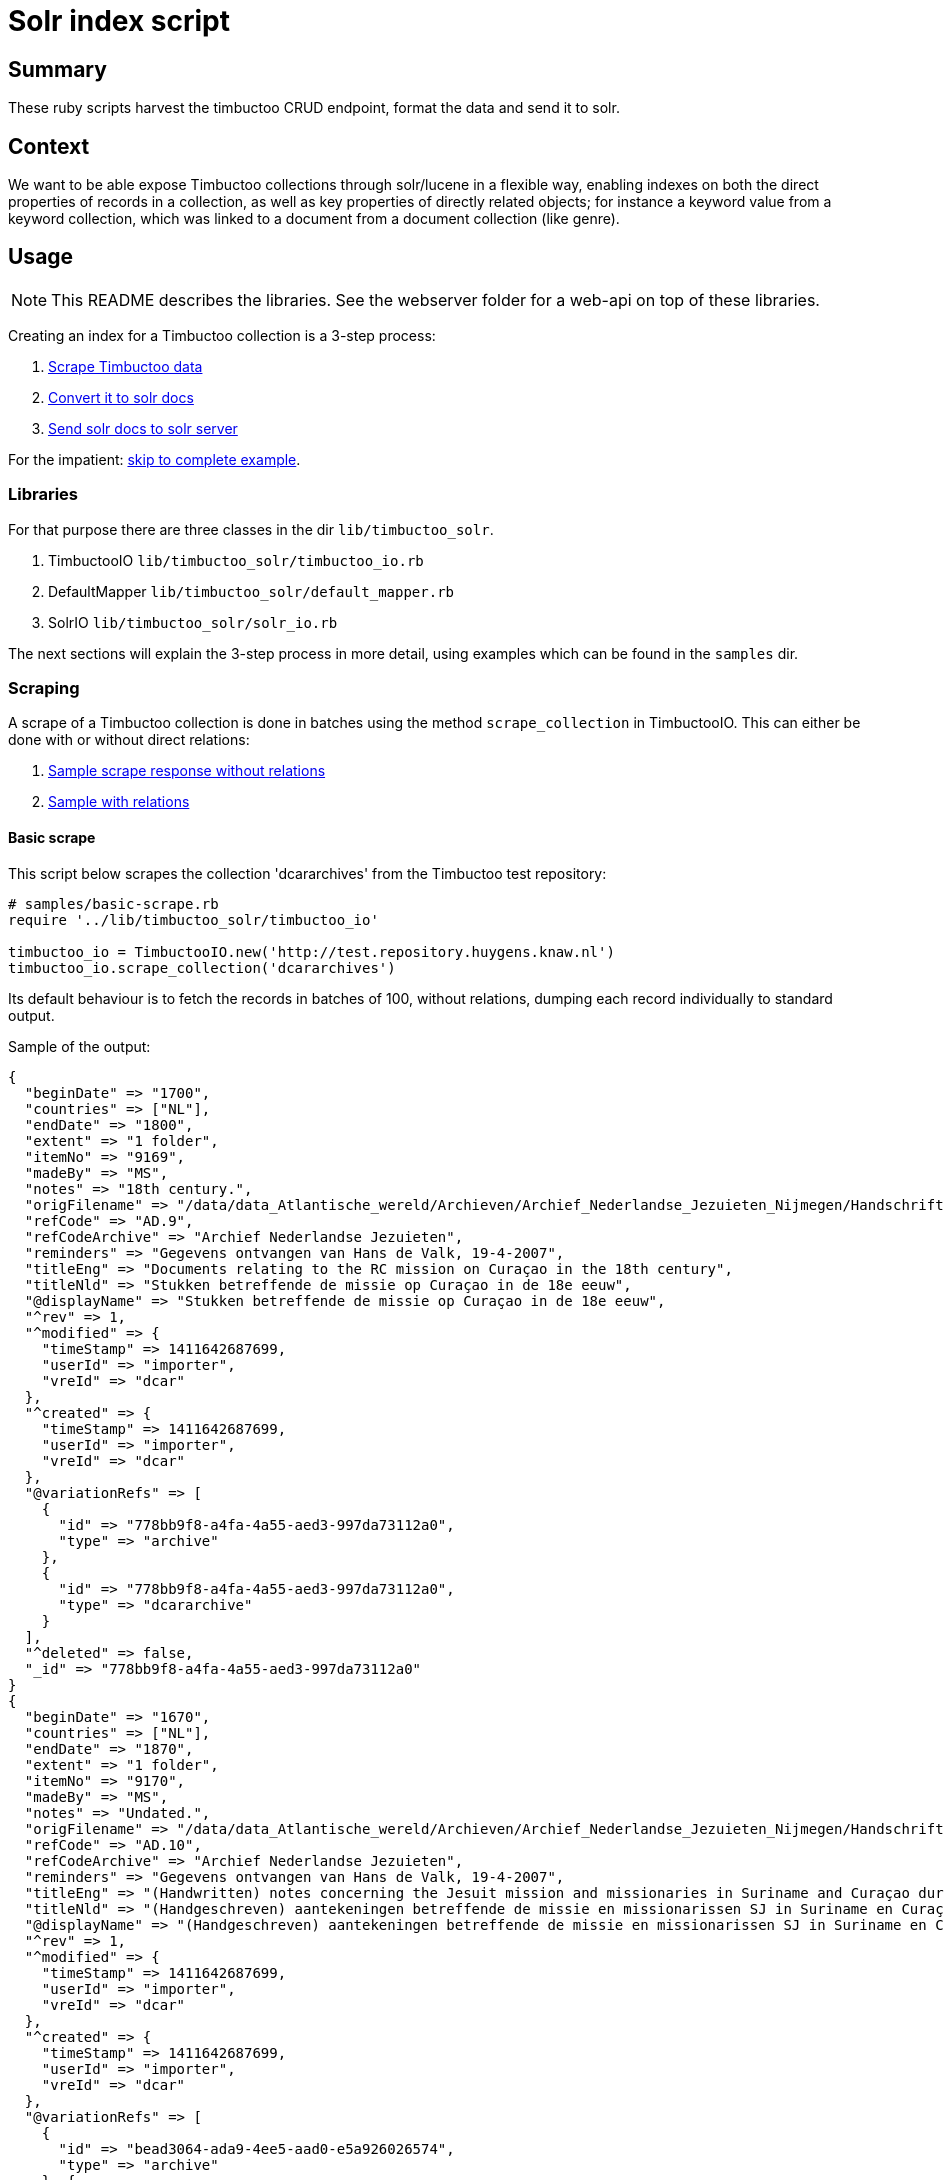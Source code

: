 = Solr index script

== Summary
//tag::summary[]
These ruby scripts harvest the timbuctoo CRUD endpoint, format the data and send it to solr.
//end::summary[]

== Context
We want to be able expose Timbuctoo collections through solr/lucene in a flexible way,
enabling indexes on both the direct properties of records in a collection, as well as
key properties of directly related objects; for instance a keyword value from a keyword 
collection, which was linked to a document from a document collection (like genre).

== Usage

NOTE: This README describes the libraries. See the webserver folder for a web-api on top of these libraries.

Creating an index for a Timbuctoo collection is a 3-step process:

1. <<scraping, Scrape Timbuctoo data>>
2. <<converting, Convert it to solr docs>>
3. <<solr, Send solr docs to solr server>>

For the impatient: <<indexing,skip to complete example>>.

=== Libraries
For that purpose there are three classes in the dir `lib/timbuctoo_solr`.

1. TimbuctooIO `lib/timbuctoo_solr/timbuctoo_io.rb`
2. DefaultMapper `lib/timbuctoo_solr/default_mapper.rb`
3. SolrIO `lib/timbuctoo_solr/solr_io.rb`

The next sections will explain the 3-step process in more detail, using examples which 
can be found in the `samples` dir.

=== [[scraping]]Scraping
A scrape of a Timbuctoo collection is done in batches using the method 
`scrape_collection` in TimbuctooIO. This can either be done with or without
direct relations:

1. http://test.repository.huygens.knaw.nl/v2.1/domain/dcararchives?rows=10[Sample scrape response without relations]
2. http://test.repository.huygens.knaw.nl/v2.1/domain/dcararchives?rows=10&withRelations=true[Sample with relations]

==== Basic scrape
This script below scrapes the collection 'dcararchives' from the Timbuctoo test repository:

[source,ruby]
--
# samples/basic-scrape.rb
require '../lib/timbuctoo_solr/timbuctoo_io'

timbuctoo_io = TimbuctooIO.new('http://test.repository.huygens.knaw.nl')
timbuctoo_io.scrape_collection('dcararchives')    
--

Its default behaviour is to fetch the records in batches of 100, without relations, dumping
each record individually to standard output.

Sample of the output:

[source,ruby]
--
{
  "beginDate" => "1700", 
  "countries" => ["NL"], 
  "endDate" => "1800", 
  "extent" => "1 folder", 
  "itemNo" => "9169", 
  "madeBy" => "MS", 
  "notes" => "18th century.", 
  "origFilename" => "/data/data_Atlantische_wereld/Archieven/Archief_Nederlandse_Jezuieten_Nijmegen/Handschriftenverzameling/AD9_9169", 
  "refCode" => "AD.9",
  "refCodeArchive" => "Archief Nederlandse Jezuieten",
  "reminders" => "Gegevens ontvangen van Hans de Valk, 19-4-2007",
  "titleEng" => "Documents relating to the RC mission on Curaçao in the 18th century",
  "titleNld" => "Stukken betreffende de missie op Curaçao in de 18e eeuw",
  "@displayName" => "Stukken betreffende de missie op Curaçao in de 18e eeuw",
  "^rev" => 1, 
  "^modified" => {
    "timeStamp" => 1411642687699,
    "userId" => "importer",
    "vreId" => "dcar"
  }, 
  "^created" => {
    "timeStamp" => 1411642687699,
    "userId" => "importer",
    "vreId" => "dcar"
  }, 
  "@variationRefs" => [
    {
      "id" => "778bb9f8-a4fa-4a55-aed3-997da73112a0",
      "type" => "archive"
    }, 
    {
      "id" => "778bb9f8-a4fa-4a55-aed3-997da73112a0",
      "type" => "dcararchive"
    }
  ], 
  "^deleted" => false, 
  "_id" => "778bb9f8-a4fa-4a55-aed3-997da73112a0"
} 
{
  "beginDate" => "1670",
  "countries" => ["NL"], 
  "endDate" => "1870",
  "extent" => "1 folder",
  "itemNo" => "9170",
  "madeBy" => "MS",
  "notes" => "Undated.",
  "origFilename" => "/data/data_Atlantische_wereld/Archieven/Archief_Nederlandse_Jezuieten_Nijmegen/Handschriftenverzameling/AD10_9170",
  "refCode" => "AD.10",
  "refCodeArchive" => "Archief Nederlandse Jezuieten",
  "reminders" => "Gegevens ontvangen van Hans de Valk, 19-4-2007",
  "titleEng" => "(Handwritten) notes concerning the Jesuit mission and missionaries in Suriname and Curaçao during the Republic and in the 19th century",
  "titleNld" => "(Handgeschreven) aantekeningen betreffende de missie en missionarissen SJ in Suriname en Curaçao zowel onder de Republiek als in de 19e eeuw",
  "@displayName" => "(Handgeschreven) aantekeningen betreffende de missie en missionarissen SJ in Suriname en Curaçao zowel onder de Republiek als in de 19e eeuw",
  "^rev" => 1, 
  "^modified" => {
    "timeStamp" => 1411642687699,
    "userId" => "importer",
    "vreId" => "dcar"
  }, 
  "^created" => {
    "timeStamp" => 1411642687699,
    "userId" => "importer",
    "vreId" => "dcar"
  }, 
  "@variationRefs" => [
    {
      "id" => "bead3064-ada9-4ee5-aad0-e5a926026574",
      "type" => "archive"
    }, {
      "id" => "bead3064-ada9-4ee5-aad0-e5a926026574",
      "type" => "dcararchive"
    }
  ], 
  "^deleted" => false, 
  "_id" => "bead3064-ada9-4ee5-aad0-e5a926026574"
}
--



==== Configuring the scrape
The code block below documents some options exposed by TimbuctooIO to alter scraping behaviour.

[source,ruby]
--
# samples/basic-scrape.rb

# Will dump scraped files (json) to specified :dump_dir
timbuctoo_io = TimbuctooIO.new('http://test.repository.huygens.knaw.nl', {
    :dump_files => true,
    :dump_dir => './'
})
timbuctoo_io.scrape_collection('dcararchives', {
    :with_relations => true, # also scrape direct relations
    :batch_size => 1000, # scrape in batches of 1000
})
--

Dumping files has the advantage of not having to re-scrape the collection during development. 
The filenames of the dump files have a signature reflecting the parameters of the scrape.
For instance, the above example outputs files with this format: `dcararchives_rows_1000_start_1000_with_relations.json`

==== Re-scraping from locally dumped files
To scrape from the locally dumped files in stead of Timbuctoo, add the `:from_file` flag to the
`scrape_collection` method. In this case the value of `:dump_dir` in the constructor must
match the location of the dumped files. If the (some of the) files are not present, TimbuctooIO
will fall back on scraping the Timbuctoo server. 

[source,ruby]
--
# samples/basic-scrape.rb

timbuctoo_io.scrape_collection('dcararchives', {
    :with_relations => true, # also scrape direct relations
    :batch_size => 1000, # scrape in batches of 1000
    :from_file => true # scrape from local file dump in stead of Timbuctoo, if files are present
})
--

==== The 'process_record' callback
Each record scraped by `scrape_collection` is passed to a callback function, identified by 
the `:process_record` keyword argument. The default behaviour of `process_record` is
to dump the (json deserialized) record to standard output (as seen above). 
The way to access the records in order to convert them is to set the `:process_record`
parameter to a lambda function. The next examples illustrate this:

[source,ruby]
--
# samples/scrape-callbacks.rb
require 'json'
require '../lib/timbuctoo_solr/timbuctoo_io'

timbuctoo_io = TimbuctooIO.new('http://test.repository.huygens.knaw.nl')


def process_record_callback(record)
  puts record.to_json
end

timbuctoo_io.scrape_collection('dcararchives', {
    :process_record => lambda {|record| process_record_callback(record) } # lambda syntax
})

timbuctoo_io.scrape_collection('dcararchives', {
    :process_record => -> (record) { process_record_callback(record) } # lambda shorthand syntax
})

timbuctoo_io.scrape_collection('dcararchives', {
    :process_record => method(:process_record_callback) # using lambda generator utility method 'method'
})


class RecordProcessor
  def process_record_callback(record)
    puts record.to_json
  end
end

record_processor = RecordProcessor.new
timbuctoo_io.scrape_collection('dcararchives', {
    :process_record => record_processor.method(:process_record_callback) # referencing a method in a different class instance
})
--


=== [[converting]]Converting
To convert records from Timbuctoo format to a format that can be indexed into solr the DefaultMapper can be used.
The DefaultMapper expects a configuration upon construction, telling it which properties to map to a solr field.

==== Mapping direct properties using DefaultMapper
This example shows how to map Timbuctoo record properties to a solr format using the https://cwiki.apache.org/confluence/display/solr/Schemaless+Mode[data_driven_schema_configs]
config set of Solr 6. This format uses field name suffixes to identify data types, and the field named 'id' as 
for  uniqueness constraint.

This first example illustrates conversion of some properties in the 'wwcollectives' collection

[source,ruby]
--
# samples/conversion-1.rb
require '../lib/timbuctoo_solr/timbuctoo_io'
require '../lib/timbuctoo_solr/default_mapper'

timbuctoo_io = TimbuctooIO.new('http://test.repository.huygens.knaw.nl')

@collectives_mapper = DefaultMapper.new({
  :properties => [ # configure direct properties of Timbuctoo record
      {
          :name => '_id', # the property name in the Timbuctoo data
          :converted_name => 'id' # the name used for Solr
      },
      { :name => 'name',  :converted_name => 'name_t'}, # name field for full-text search
      { :name => 'type',  :converted_name => 'type_s'}, # type field as string for filtering
      { :name => '@displayName',  :converted_name => 'displayName_s'}, # the human readable display name
      {
          :name => [ '^modified', 'timeStamp' ], # a nested property ({ "^modified": {"timeStamp": ... }})
          :converted_name => 'modified_l' # this field is of type long
      }
  ]
})

def process(record)
  p @collectives_mapper.convert(record)
end


timbuctoo_io.scrape_collection('wwcollectives', :process_record => method(:process))
--

Some samples of the output:

```
{"id"=>"bead82cb-3396-4194-8e01-c965d21314d5", "name_t"=>"Suomen Naisyhdistys", "type_s"=>"ASSOCIATION", "displayName_s"=>"Suomen Naisyhdistys", "modified_l"=>1457519077226}
{"id"=>"3750675a-8a6f-4bca-84b3-c8a0f8927a24", "name_t"=>"Naisasialiitto Unioni", "type_s"=>"ASSOCIATION", "displayName_s"=>"Naisasialiitto Unioni", "modified_l"=>1457519140679}
{"id"=>"5040485d-58d2-4539-968c-8bf7182f83ba", "name_t"=>"Suomalainen naisliitto", "type_s"=>"ASSOCIATION", "displayName_s"=>"Suomalainen naisliitto", "modified_l"=>1457521488510}
```

==== Converting the value of a Timbuctoo property
The DefaultMapper configuration can be supplied with a type parameter per property. It ships one supported data type (int)
which will pass the property value to the `convert_to_int` method, which attempts to cast the value using `to_i`.

This example converts the string value of 'birthDate' into the int value of 'birthDate_i'

[source,ruby]
--
# samples/conversion-2.rb

@person_mapper = DefaultMapper.new({
  :properties => [
    { :name => '_id', :converted_name => 'id' },
    { :name => '@displayName',  :converted_name => 'displayName_s'},
    { :name => 'birthDate', :converted_name => 'birthDate_i', :type => 'int' }
  ]
})
--

Asking the DefaultMapper to convert to any other type than 'int' will raise the following message:

```
default_mapper.rb:55:in `convert_value': Type 'your_type' not supported please define method convert_to_your_type (RuntimeError)
```

As illustrated in `samples/conversion-raise.rb`.

To remedy this we recommend inheriting from DefaultMapper and implementing the method 'convert_to_your_type':

[source,ruby]
--
# samples/type-conversion-1.rb

class FooMapper < DefaultMapper
  def convert_to_foo_type(value)
    "fooified #{value}"
  end
end

@person_mapper = FooMapper.new({
   :properties => [
       { :name => '_id', :converted_name => 'id' },
       { :name => '@displayName',  :converted_name => 'displayName_s', :type => 'foo_type'},
   ]
})
--

For some common data types modules are provided in `lib/mixins/converters`, delegating the responsibility of hand-writing
type converters. Ruby modules can be used as mixins inside a class using the `include` instruction.

[source,ruby]
--
# samples/type-conversion-2.rb

require '../lib/mixins/converters/to_names_converter'
require '../lib/mixins/converters/to_year_converter'

class PersonMapper < DefaultMapper
  include ToNamesConverter
  include ToYearConverter
end

@person_mapper = PersonMapper.new({
  :properties => [
    { :name => '_id', :converted_name => 'id' },
    { :name => 'birthDate', :converted_name => 'birthDate_i', :type => 'year' },
    { :name => 'names', :converted_name => 'name_t', :type => 'names'},
    { :name => 'names', :converted_name => 'nameSort_s', :type => 'name_sort'},
    { :name => 'names', :converted_name => 'displayName_s', :type => 'names_display_name'},
  ]
})
--

When writing a custom converter which has a good chance of being reused by another indexer, we recommend
adding this converter in a similar module under `lib/mixins/converters`.


==== Mapping properties of direct relations
The DefaultMapper can also be configured with properties derived from directly related objects. This requires that
`TimbuctooIO.scrape_collection` is invoked with `{ :with_relations => true }`.

Example:

[source,ruby]
--
# samples/conversion-with-relations.rb

@collectives_mapper = DefaultMapper.new({
  :properties => [
    { :name => '_id', :converted_name => 'id' },
    { :name => '@displayName',  :converted_name => 'displayName_s'}
  ],
  :relations => [
    {
      :relation_name => 'hasMember', # name of the relation to follow
      :property_name => 'displayName', # get the displayName property of the related object
      :converted_name => 'members_ss' # list of strings data type
    },
    {
      :relation_name => 'hasMember', # name of the relation to follow
      :property_name => 'path', # get the path property to the related object
      :converted_name => 'memberId_ss' # list of strings data type
    }
  ]
})
--

Sample of the output

```
{"id"=>"3286ea24-d4fb-4c94-8a06-e04b8aa5741b", "displayName_s"=>"Accademia degli Arcadia", "members_ss"=>["Paolina Secco Suardo Grismondi", "Hélène Baletti Riccoboni"], "memberId_ss"=>["domain/wwpersons/676c4572-25ce-4c19-af97-903a08e388e8", "domain/wwpersons/8b1e5848-cf76-448c-9427-5221dba236ef"]}
{"id"=>"769cd459-63bb-4b32-bc82-3630dfe3ec64", "displayName_s"=>"Academies of Rouen, Lyon, Bologne, Padoue, Cortone, Florence, Rome Arcadia (Briquet)", "members_ss"=>["Anne-Marie du Boccage"], "memberId_ss"=>["domain/wwpersons/16b64aed-2d82-481b-9796-56cb51b71711"]}
{"id"=>"f3fb32d9-b28b-4aa8-88f9-d8945e44a1bb", "displayName_s"=>"Other : Political party", "members_ss"=>[], "memberId_ss"=>[]}
```

The same type conversion rules apply to properties derived from relations (see: `samples/type-conversion-1.rb`).

=== [[solr]]Solr
The class SolrIO exposes a few basic CRUD methods. The samples in this section assume a local running solr 6 server (http://lucene.apache.org/solr/quickstart.html[quickstart]).
The constructor is invoked with the solr url (usually including /solr without trailing slash). Optionally a value for the header 'Authorization' 
can be added in the constructor as well.

==== CRUD methods of SolrIO
Use the `create` method to create an index. By default an index is created with the config set 'data_driven_schema_configs'
If the index already exists, this method will raise an exception.

Use the `update` method to send a batch of data to be indexed.

Use the `delete_data` method to delete all contents of an index

Use the `commit` method to commit the changes that were sent.

Use the `delete_index` method to purge the entire index from solr.

Example:

[source,ruby]
--
# samples/solr.rb
require '../lib/timbuctoo_solr/solr_io'

# Initialize for local solr
solr_io = SolrIO.new('http://localhost:8983/solr')

# Create index named 'testing'
solr_io.create('testing')

# Update index with batch of one record
solr_io.update('testing', [{:id => "foobar", :value_i => 123}])
solr_io.commit('testing')

# Throw away the data
solr_io.delete_data('testing')

solr_io.commit('testing')

solr_io.delete_index('testing')
--


=== [[indexing]]Indexing
This sample code integrates most of the pieces listed above into one sample indexer. If you skipped directly to this section,
please be aware that this sample does not illustrate all the possibilities.

[source,ruby]
--
# samples/indexer.rb
require '../lib/timbuctoo_solr/timbuctoo_io'
require '../lib/timbuctoo_solr/default_mapper'
require '../lib/timbuctoo_solr/solr_io'

class Indexer
  def initialize
    @timbuctoo_io = TimbuctooIO.new('http://test.repository.huygens.knaw.nl')
    @solr_io = SolrIO.new('http://localhost:8983/solr')

    @mapper = DefaultMapper.new({
        :properties => [
            { :name => '_id', :converted_name => 'id' },
            { :name => '@displayName',  :converted_name => 'displayName_s'},
            { :name => [ '^modified', 'timeStamp' ], :converted_name => 'modified_l'}
        ],
        :relations => [
            {
                :relation_name => 'has_archive_keyword', # name of the relation to follow
                :property_name => 'displayName', # get the path property to the related object
                :converted_name => 'keyword_ss' # list of strings data type
            }
        ]
    })
  end

  def run
    @solr_io.create('testing')
    @timbuctoo_io.scrape_collection('dcararchives', :with_relations => true, :process_record => method(:process))
    @solr_io.commit('testing')
    @solr_io.delete_index('testing')
  end

  def process(record)
    @solr_io.update('testing', [@mapper.convert(record)])
  end
end

Indexer.new.run
--

A more elaborate example is in `samples/complete-sample-runner.rb`. 



== Open issues

=== 1. No control over text indexes
Our current solr index is the default data driven index. 
This one does not handle accented words very well. 
We also have no control over how capitalization is handled.
We're pretty sure that our users need us to handle these cases in a way that differs on a project by project basis.

==== Development steps
- Run a local solr 6 instance (docker or directly under windows, you'll need to be able to access the files)
- create the index `wwpersons_accent_research` on your local solr
- Fill this index with the fulltext records (i.e. `*_t`) uit wwpersons
- Configure it so that 
 1. a search for `Bronte` and a search fot `Brontë` both return one instance for each of the three Brontë sisters
 2. a search for `de*` return both "Descartes" and "Eugénie Avril de Sainte Croix". A Search for `De*` returns only Descartes
 3. Find out how we could make the index fully case-sensitive
- How can we make this approach work for all `*_t` fields?
- How can we make this approach work for only a specific field?
